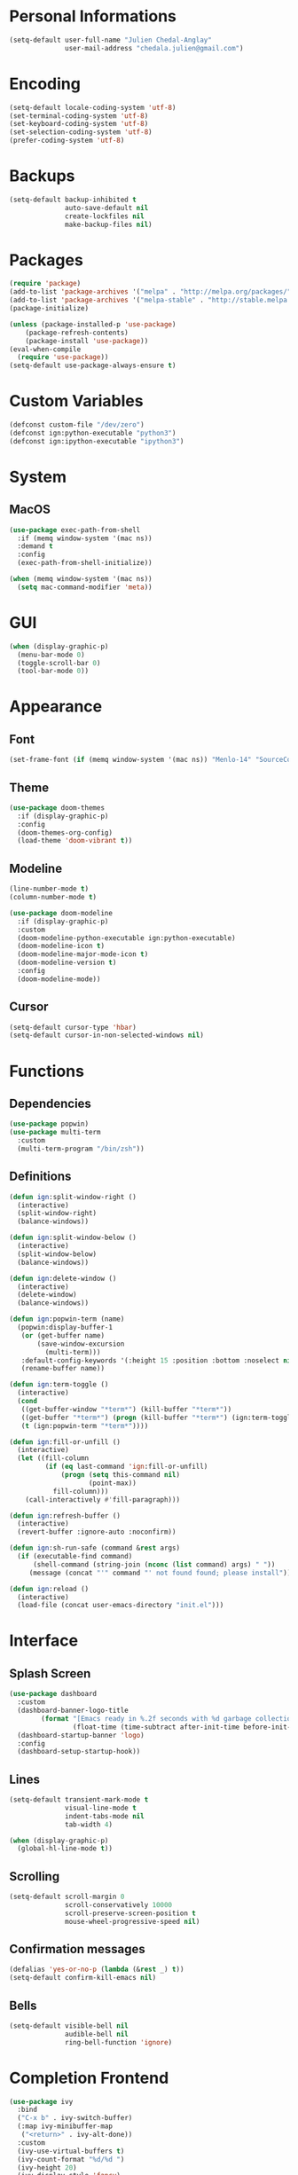 * Personal Informations

#+BEGIN_SRC emacs-lisp
(setq-default user-full-name "Julien Chedal-Anglay"
              user-mail-address "chedala.julien@gmail.com")
#+END_SRC

* Encoding

#+BEGIN_SRC emacs-lisp
(setq-default locale-coding-system 'utf-8)
(set-terminal-coding-system 'utf-8)
(set-keyboard-coding-system 'utf-8)
(set-selection-coding-system 'utf-8)
(prefer-coding-system 'utf-8)
#+END_SRC

* Backups

#+BEGIN_SRC emacs-lisp
(setq-default backup-inhibited t
              auto-save-default nil
              create-lockfiles nil
              make-backup-files nil)
#+END_SRC

* Packages

#+BEGIN_SRC emacs-lisp
(require 'package)
(add-to-list 'package-archives '("melpa" . "http://melpa.org/packages/") t)
(add-to-list 'package-archives '("melpa-stable" . "http://stable.melpa.org/packages/") t)
(package-initialize)

(unless (package-installed-p 'use-package)
    (package-refresh-contents)
    (package-install 'use-package))
(eval-when-compile
  (require 'use-package))
(setq-default use-package-always-ensure t)
#+END_SRC

* Custom Variables

#+BEGIN_SRC emacs-lisp
(defconst custom-file "/dev/zero")
(defconst ign:python-executable "python3")
(defconst ign:ipython-executable "ipython3")
#+END_SRC

* System
** MacOS

#+BEGIN_SRC emacs-lisp
(use-package exec-path-from-shell
  :if (memq window-system '(mac ns))
  :demand t
  :config
  (exec-path-from-shell-initialize))

(when (memq window-system '(mac ns))
  (setq mac-command-modifier 'meta))
#+END_SRC

* GUI

#+BEGIN_SRC emacs-lisp
(when (display-graphic-p)
  (menu-bar-mode 0)
  (toggle-scroll-bar 0)
  (tool-bar-mode 0))
#+END_SRC

* Appearance
** Font

#+BEGIN_SRC emacs-lisp
(set-frame-font (if (memq window-system '(mac ns)) "Menlo-14" "SourceCodePro-10") nil t)
#+END_SRC

** Theme

#+BEGIN_SRC emacs-lisp
(use-package doom-themes
  :if (display-graphic-p)
  :config
  (doom-themes-org-config)
  (load-theme 'doom-vibrant t))
#+END_SRC

** Modeline

#+BEGIN_SRC emacs-lisp
(line-number-mode t)
(column-number-mode t)

(use-package doom-modeline
  :if (display-graphic-p)
  :custom
  (doom-modeline-python-executable ign:python-executable)
  (doom-modeline-icon t)
  (doom-modeline-major-mode-icon t)
  (doom-modeline-version t)
  :config
  (doom-modeline-mode))
#+END_SRC

** Cursor

#+BEGIN_SRC emacs-lisp
(setq-default cursor-type 'hbar)
(setq-default cursor-in-non-selected-windows nil)
#+END_SRC

* Functions
** Dependencies

#+BEGIN_SRC emacs-lisp
(use-package popwin)
(use-package multi-term
  :custom
  (multi-term-program "/bin/zsh"))
#+END_SRC

** Definitions

#+BEGIN_SRC emacs-lisp
(defun ign:split-window-right ()
  (interactive)
  (split-window-right)
  (balance-windows))

(defun ign:split-window-below ()
  (interactive)
  (split-window-below)
  (balance-windows))

(defun ign:delete-window ()
  (interactive)
  (delete-window)
  (balance-windows))

(defun ign:popwin-term (name)
  (popwin:display-buffer-1
   (or (get-buffer name)
       (save-window-excursion
         (multi-term)))
   :default-config-keywords '(:height 15 :position :bottom :noselect nil :stick t))
   (rename-buffer name))

(defun ign:term-toggle ()
  (interactive)
  (cond
   ((get-buffer-window "*term*") (kill-buffer "*term*"))
   ((get-buffer "*term*") (progn (kill-buffer "*term*") (ign:term-toggle)))
   (t (ign:popwin-term "*term*"))))

(defun ign:fill-or-unfill ()
  (interactive)
  (let ((fill-column
         (if (eq last-command 'ign:fill-or-unfill)
             (progn (setq this-command nil)
                    (point-max))
           fill-column)))
    (call-interactively #'fill-paragraph)))

(defun ign:refresh-buffer ()
  (interactive)
  (revert-buffer :ignore-auto :noconfirm))

(defun ign:sh-run-safe (command &rest args)
  (if (executable-find command)
      (shell-command (string-join (nconc (list command) args) " "))
     (message (concat "'" command "' not found found; please install"))))

(defun ign:reload ()
  (interactive)
  (load-file (concat user-emacs-directory "init.el")))
#+END_SRC

* Interface
** Splash Screen

#+BEGIN_SRC emacs-lisp
(use-package dashboard
  :custom
  (dashboard-banner-logo-title
        (format "[Emacs ready in %.2f seconds with %d garbage collections.]"
                (float-time (time-subtract after-init-time before-init-time)) gcs-done))
  (dashboard-startup-banner 'logo)
  :config
  (dashboard-setup-startup-hook))
#+END_SRC

** Lines

#+BEGIN_SRC emacs-lisp
(setq-default transient-mark-mode t
              visual-line-mode t
              indent-tabs-mode nil
              tab-width 4)

(when (display-graphic-p)
  (global-hl-line-mode t))
#+END_SRC

** Scrolling

#+BEGIN_SRC emacs-lisp
(setq-default scroll-margin 0
              scroll-conservatively 10000
              scroll-preserve-screen-position t
              mouse-wheel-progressive-speed nil)
#+END_SRC

** Confirmation messages

#+BEGIN_SRC emacs-lisp
(defalias 'yes-or-no-p (lambda (&rest _) t))
(setq-default confirm-kill-emacs nil)
#+END_SRC

** Bells

#+BEGIN_SRC emacs-lisp
(setq-default visible-bell nil
              audible-bell nil
              ring-bell-function 'ignore)
#+END_SRC

* Completion Frontend

#+BEGIN_SRC emacs-lisp
(use-package ivy
  :bind
  ("C-x b" . ivy-switch-buffer)
  (:map ivy-minibuffer-map
   ("<return>" . ivy-alt-done))
  :custom
  (ivy-use-virtual-buffers t)
  (ivy-count-format "%d/%d ")
  (ivy-height 20)
  (ivy-display-style 'fancy)
  (ivy-format-function 'ivy-format-function-line)
  (ivy-re-builders-alist
      '((t . ivy--regex-plus)))
  (ivy-initial-inputs-alist nil))

(use-package counsel
  :bind
  (("M-x" . counsel-M-x)
   ("C-x C-f" . counsel-find-file)
   ("C-h v" . counsel-describe-variable)
   ("C-h f" . counsel-describe-function)))

(use-package swiper
  :bind
  ("C-s" . swiper))

(use-package all-the-icons-ivy
  :after ivy
  :config
  (setq-default all-the-icons-ivy-file-commands (append all-the-icons-ivy-file-commands '(counsel-projectile-find-file counsel-projectile-find-file-dwim)))
  (all-the-icons-ivy-setup))

(use-package ivy-xref
  :demand t
  :after ivy
  :custom
  (xref-show-xrefs-function #'ivy-xref-show-xrefs))
#+END_SRC

* Org

#+BEGIN_SRC emacs-lisp
(use-package org
  :ensure nil
  :hook
  (org-babel-after-execute . org-redisplay-inline-images)
  :custom
  (org-image-actual-width 480)
  (org-src-fontify-natively t)
  (org-pretty-entities t)
  (org-hide-emphasis-markers t)
  (org-startup-with-inline-images t)
  (org-babel-python-command "ipython3 -i --simple-prompt")
  (org-format-latex-options (plist-put org-format-latex-options :scale 1.4))
  :config
  (use-package ob-ipython)
  (org-babel-do-load-languages
   'org-babel-load-languages
   '((python . t)
     (ipython . t)
     (js . t)
     (ocaml . t)
     (gnuplot . t))))

(use-package org-bullets
  :hook
  (org-mode . org-bullets-mode))

(use-package px)
#+END_SRC

* Programming

#+BEGIN_SRC emacs-lisp
(use-package aggressive-indent
  :config
  (global-aggressive-indent-mode 1))

(use-package rainbow-delimiters
  :hook
  (prog-mode . rainbow-delimiters-mode))

(use-package smartparens
  :hook
  (prog-mode . smartparens-mode)
  :custom
  (sp-escape-quotes-after-insert nil)
  :config
  (require 'smartparens-config))

(show-paren-mode t)
#+END_SRC

** Git

#+BEGIN_SRC emacs-lisp
(use-package magit
  :bind
  ("C-c g" . magit-status))

(use-package gitignore-mode
  :mode ("\\.gitignore\\'" . gitignore-mode))
#+END_SRC

** TRAMP

#+BEGIN_SRC emacs-lisp
(use-package tramp
  :ensure nil
  :config
  (add-to-list 'tramp-methods
    '("gssh"
      (tramp-login-program "gcloud compute ssh")
      (tramp-login-args (("%h")))
      (tramp-async-args (("-q")))
      (tramp-remote-shell "/bin/sh")
      (tramp-remote-shell-args ("-c"))
      (tramp-gw-args (("-o" "GlobalKnownHostsFile=/dev/null")
                      ("-o" "UserKnownHostsFile=/dev/null")
                      ("-o" "StrictHostKeyChecking=no")))
      (tramp-default-port 22))))
#+END_SRC

** Auto-Completion

#+BEGIN_SRC emacs-lisp
(use-package company
  :demand t
  :bind
  ("M-/" . company-complete)
  (:map company-active-map
   ("M-n" . nil)
   ("M-p" . nil)
   ("C-n" . company-select-next)
   ("C-p" . company-select-previous))
  :custom-face
  (company-tooltip ((t (:foreground "#abb2bf" :background "#30343c"))))
  (company-tooltip-annotation ((t (:foreground "#abb2bf" :background "#30343c"))))
  (company-tooltip-selection ((t (:foreground "#abb2bf" :background "#393f49"))))
  (company-tooltip-mouse ((t (:background "#30343c"))))
  (company-tooltip-common ((t (:foreground "#abb2bf" :background "#30343c"))))
  (company-tooltip-common-selection ((t (:foreground "#abb2bf" :background "#393f49"))))
  (company-preview ((t (:background "#30343c"))))
  (company-preview-common ((t (:foreground "#abb2bf" :background "#30343c"))))
  (company-scrollbar-fg ((t (:background "#30343c"))))
  (company-scrollbar-bg ((t (:background "#30343c"))))
  (company-template-field ((t (:foreground "#282c34" :background "#c678dd"))))
  :custom
  (company-require-match 'never)
  (company-dabbrev-downcase nil)
  (company-tooltip-align-annotations t)
  (company-idle-delay 128)
  (company-minimum-prefix-length 128)
  :config
  (global-company-mode t))
#+END_SRC

** Checkers/Linters

#+BEGIN_SRC emacs-lisp
(use-package flycheck
  :custom-face
  (flycheck-info ((nil (:foreground "#80FF80" :underline nil))))
  (flycheck-warning ((nil (:foreground "#daa848" :underline nil))))
  (flycheck-error ((nil (:foreground "#ff6c6b" :underline nil))))
  :custom
  (flycheck-python-pylint-executable ign:python-executable)
  (flycheck-python-pycompile-executable ign:python-executable)
  (flycheck-python-flake8-executable ign:python-executable)
  (flycheck-python-mypy-executable ign:python-executable)
  (flycheck-check-syntax-automatically '(mode-enabled save))
  :config
  (global-flycheck-mode t))
#+END_SRC

** Project

#+BEGIN_SRC emacs-lisp
(use-package projectile
  :demand t
  :bind
  (:map projectile-mode-map
   ("C-c p" . projectile-command-map))
  :custom
  (projectile-project-search-path '("~/Projects/"))
  (projectile-indexing-method 'hybrid)
  (projectile-sort-order 'access-time)
  (projectile-enable-caching t)
  (projectile-require-project-root t)
  (projectile-completion-system 'ivy)
  :config
  (projectile-mode t)
  (counsel-projectile-mode))

(use-package counsel-projectile
  :after (counsel projectile))
#+END_SRC

** Python

#+BEGIN_SRC emacs-lisp
(use-package pip-requirements)
(use-package sphinx-doc
  :hook
  (python-mode . sphinx-doc-mode))

(use-package python
  :ensure nil
  :after flycheck
  :custom
  (python-indent 4)
  (python-shell-interpreter ign:ipython-executable)
  (python-shell-interpreter-args "--simple-prompt -i")
  (python-fill-docstring-style 'pep-257)
  (gud-pdb-command-name (concat ign:python-executable " -m gdb"))
  (py-split-window-on-execute t))

(use-package elpy
  :after company
  :custom
  (elpy-rpc-python-command ign:python-executable)
  :config
  (delete 'elpy-module-highlight-indentation elpy-modules)
  (delete 'elpy-module-flymake elpy-modules)
  (delete 'elpy-module-company elpy-modules)
  (add-to-list 'company-backends #'elpy-company-backend)
  (elpy-enable))
#+END_SRC

*** Jupyter

#+BEGIN_SRC emacs-lisp
(use-package ein
  :custom
  (ein:completion-backend 'ein:use-company-jedi-backends)
  (ein:use-auto-complete-superpack t))
#+END_SRC

** OCaml

#+BEGIN_SRC emacs-lisp
(use-package tuareg
  :demand t
  :after company
  :mode ("\\.mly\\'" . tuareg-menhir-mode)
  :custom
  (tuareg-match-patterns-aligned t)
  (tuareg-indent-align-with-first-arg t))

(use-package merlin
  :if (file-exists-p "~/.emacs.d/opam-user-setup.el")
  :after tuareg
  :hook
  (tuareg-mode . merlin-mode)
  :config
  (require 'opam-user-setup "~/.emacs.d/opam-user-setup.el"))
#+END_SRC

** C

#+BEGIN_SRC emacs-lisp
(use-package cc-mode
  :ensure nil
  :hook
  (c-mode . (lambda () (setq indent-tabs-mode t)
                       (global-aggressive-indent-mode -1)))
  :custom
  (c-default-style "linux")
  (c-basic-offset 4))

(use-package company-c-headers
  :demand t
  :after company
  :config
  (add-to-list 'company-backends 'company-c-headers))
#+END_SRC

** GNUplot

#+BEGIN_SRC emacs-lisp
(use-package gnuplot)
(use-package gnuplot-mode)
#+END_SRC

* Text Editing

#+BEGIN_SRC emacs-lisp
(setq-default require-final-newline t)
(global-subword-mode t)
(delete-selection-mode t)
(add-hook 'before-save-hook #'delete-trailing-whitespace)

(global-set-key [remap fill-paragraph] #'ign:fill-or-unfill)

(use-package expand-region
  :bind
  ("C-=" . er/expand-region))
#+END_SRC

* Text Navigation

#+BEGIN_SRC emacs-lisp
(use-package avy
  :bind
  ("C-'" . avy-goto-char-2)
  :custom
  (avy-keys '(?a ?o ?e ?u ?h ?t ?n ?s)))
#+END_SRC

* Bindings

#+BEGIN_SRC emacs-lisp
(keyboard-translate ?\C-t ?\C-x)
(keyboard-translate ?\C-x ?\C-t)

(define-key key-translation-map (kbd "M-t") (kbd "M-x"))
(define-key key-translation-map (kbd "M-x") (kbd "M-t"))
(define-key comint-mode-map (kbd "C-l") #'comint-clear-buffer)

(use-package bind-key)
(bind-key* "C-x k" 'delete-window)
(bind-key* "C-x w" 'split-window-right)
(bind-key* "C-x t" 'ign:term-toggle)
#+END_SRC

** Which-key

#+BEGIN_SRC emacs-lisp
(use-package which-key
  :demand t
  :config
  (which-key-mode)
  :bind
  ("C-h m" . which-key-show-major-mode)
  ("C-h b" . which-key-show-top-level))
#+END_SRC

* Community
** Browser

#+BEGIN_SRC emacs-lisp
(setq-default browse-url-browser-function 'browse-url-chromium)
#+END_SRC

** Discord

#+BEGIN_SRC emacs-lisp
(use-package elcord
  :if (executable-find "discord")
  :config
  (elcord-mode))
#+END_SRC
